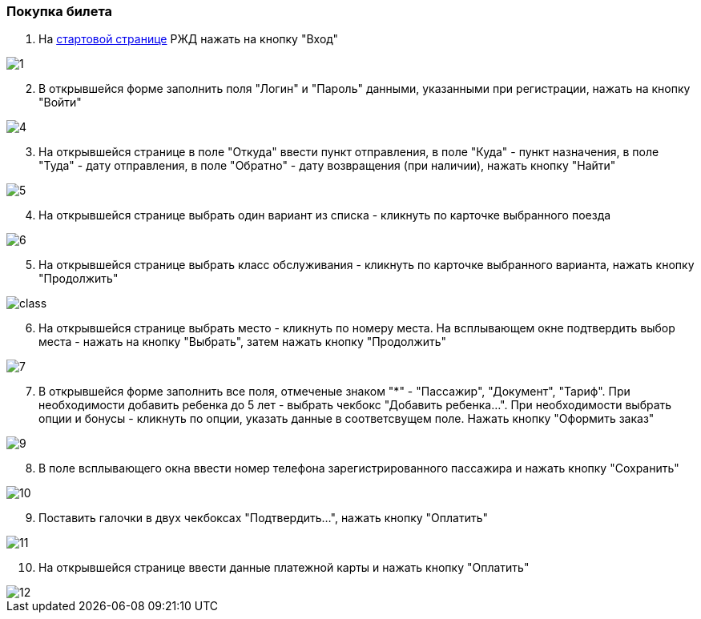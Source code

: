 === Покупка билета

. На https://www.rzd.ru/[стартовой странице] РЖД  нажать на кнопку "Вход"

image::https://github.com/anchell812/balt/blob/main/images/1.png?raw=true[]

[start=2]
. В открывшейся форме заполнить поля "Логин" и "Пароль" данными, указанными при регистрации, нажать на кнопку "Войти"

image::https://github.com/anchell812/balt/blob/main/images/4.png?raw=true[]

[start=3]
. На открывшейся странице в поле "Откуда" ввести пункт отправления, в поле "Куда" - пункт назначения, в поле "Туда" - дату отправления, в поле "Обратно" - дату возвращения (при наличии), нажать кнопку "Найти"

image::https://github.com/anchell812/balt/blob/main/images/5.png?raw=true[]

[start=4]
. На открывшейся странице выбрать один вариант из списка - кликнуть по карточке выбранного поезда

image::https://github.com/anchell812/balt/blob/main/images/6.png?raw=true[]

[start=5]
. На открывшейся странице выбрать класс обслуживания - кликнуть по карточке выбранного варианта, нажать кнопку "Продолжить"

image::https://github.com/anchell812/balt/blob/main/images/class.png?raw=true[]

[start=6]
. На открывшейся странице выбрать место - кликнуть по номеру места. На всплывающем окне подтвердить выбор места - нажать на кнопку "Выбрать", затем нажать кнопку "Продолжить"

image::https://github.com/anchell812/balt/blob/main/images/7.png?raw=true[]

[start=7]
. В открывшейся форме заполнить все поля, отмеченые знаком "*" - "Пассажир", "Документ", "Тариф". При необходимости добавить ребенка до 5 лет - выбрать чекбокс "Добавить ребенка...".
При необходимости выбрать опции и бонусы - кликнуть по опции, указать данные в соответсвущем поле. Нажать кнопку "Оформить заказ"

image::https://github.com/anchell812/balt/blob/main/images/9.png?raw=true[]

[start=8]
. В поле всплывающего окна ввести номер телефона зарегистрированного пассажира и нажать кнопку "Сохранить"

image::https://github.com/anchell812/balt/blob/main/images/10.png?raw=true[]

[start=9]
. Поставить галочки в двух чекбоксах "Подтвердить...", нажать кнопку "Оплатить"

image::https://github.com/anchell812/balt/blob/main/images/11.png?raw=true[]

[start=10]
. На открывшейся странице ввести данные платежной карты и нажать кнопку "Оплатить"

image::https://github.com/anchell812/balt/blob/main/images/12.png?raw=true[]